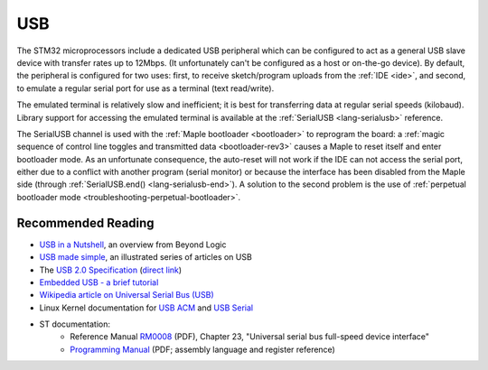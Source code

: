.. highlight:: cpp

.. _usb:

USB
===

The STM32 microprocessors include a dedicated USB peripheral which can
be configured to act as a general USB slave device with transfer rates
up to 12Mbps. (It unfortunately can't be configured as a host or
on-the-go device).  By default, the peripheral is configured for two
uses: first, to receive sketch/program uploads from the :ref:`IDE
<ide>`, and second, to emulate a regular serial port for use as a
terminal (text read/write).

The emulated terminal is relatively slow and inefficient; it is best
for transferring data at regular serial speeds (kilobaud).  Library
support for accessing the emulated terminal is available at the
:ref:`SerialUSB <lang-serialusb>` reference.

The SerialUSB channel is used with the :ref:`Maple bootloader
<bootloader>` to reprogram the board: a :ref:`magic sequence of
control line toggles and transmitted data <bootloader-rev3>` causes a
Maple to reset itself and enter bootloader mode. As an unfortunate
consequence, the auto-reset will not work if the IDE can not access
the serial port, either due to a conflict with another program (serial
monitor) or because the interface has been disabled from the Maple
side (through :ref:`SerialUSB.end() <lang-serialusb-end>`).  A
solution to the second problem is the use of :ref:`perpetual
bootloader mode <troubleshooting-perpetual-bootloader>`.

Recommended Reading
-------------------

* `USB in a Nutshell <http://www.beyondlogic.org/usbnutshell/usb1.shtml>`_, an overview from Beyond Logic
* `USB made simple <http://www.usbmadesimple.co.uk/>`_, an illustrated series of articles on USB
* The `USB 2.0 Specification <http://www.usb.org/developers/docs/>`_ (`direct link <http://www.usb.org/developers/docs/usb_20_021411.zip>`_)
* `Embedded USB - a brief tutorial <http://www.computer-solutions.co.uk/info/Embedded_tutorials/usb_tutorial.htm>`_
* `Wikipedia article on Universal Serial Bus (USB) <http://en.wikipedia.org/wiki/Universal_Serial_Bus>`_
* Linux Kernel documentation for `USB ACM <http://www.kernel.org/doc/Documentation/usb/acm.txt>`_ and `USB Serial <http://www.kernel.org/doc/Documentation/usb/usb-serial.txt>`_
* ST documentation:
    * Reference Manual `RM0008
      <http://www.st.com/stonline/products/literature/rm/13902.pdf>`_
      (PDF), Chapter 23, "Universal serial bus full-speed device
      interface"
    * `Programming Manual
      <http://www.st.com/stonline/products/literature/pm/15491.pdf>`_
      (PDF; assembly language and register reference)
